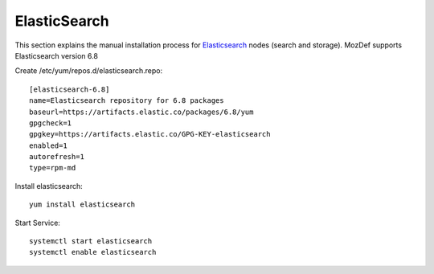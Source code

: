 ElasticSearch
*************

This section explains the manual installation process for `Elasticsearch`_ nodes (search and storage).
MozDef supports Elasticsearch version 6.8

Create /etc/yum/repos.d/elasticsearch.repo::

  [elasticsearch-6.8]
  name=Elasticsearch repository for 6.8 packages
  baseurl=https://artifacts.elastic.co/packages/6.8/yum
  gpgcheck=1
  gpgkey=https://artifacts.elastic.co/GPG-KEY-elasticsearch
  enabled=1
  autorefresh=1
  type=rpm-md

Install elasticsearch::

  yum install elasticsearch

Start Service::

  systemctl start elasticsearch
  systemctl enable elasticsearch

.. _Elasticsearch website: https://www.elastic.co/products/elasticsearch